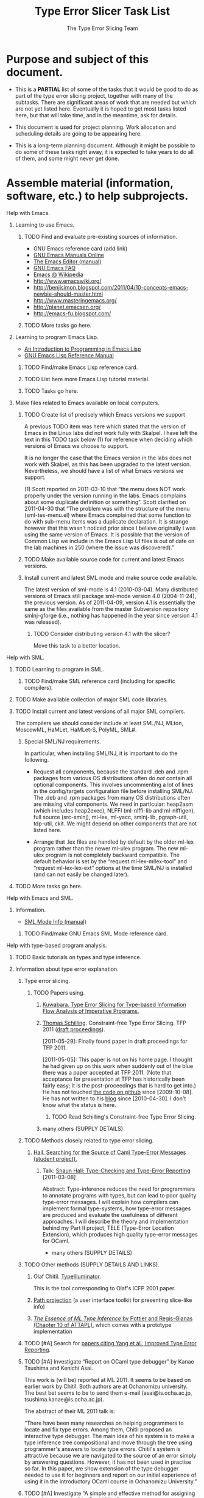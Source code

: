 * COMMENT File metadata and Org configuration.

*** Org configuration settings.

#+STARTUP: odd hidestars
#-STARTUP defaults: overview noalign nologging

    The option toc:N causes N to be the highest level of outline
    heading to appear in the Table of Contents.  The option H:N sets N
    to be the highest level that gets an HTML h* element (h1, h2, h3,
    etc.).  The levels above N get turned into ul/li elements

    There is a bug in org-version "4.67c" where having options toc:N
    and H:M where N ≠ M causes all the links in the Table of Contents
    to be utterly broken, because no attempt is made in the code to
    keep the link anchors in sync (despite the fact that the code
    carefully computes matching section numbers which it could easily
    use).  I presume this has long since been fixed.  Nonetheless, I
    am avoiding triggering it because many people will still have
    org-version "4.67c" which is what comes with emacs-version 22.1.

#+OPTIONS: toc:2 H:2
#-OPTIONS defaults: H:3 num:t toc:t \n:nil @:t ::t |:t ^:t *:t TeX:t LaTeX:nil

*** Org file metadata for exporting.

#+TITLE:  Type Error Slicer Task List
#+AUTHOR: The Type Error Slicing Team

    The EMAIL setting affects how the author is displayed.  The
    default is from user-mail-address.  There is no way to turn it off
    completely with EMAIL, so instead I set user-mail-address to nil
    in the Emacs file local variables section.

#-EMAIL

    The TEXT setting allows putting some brief text before the table
    of contents.

#+TEXT: This document lists some (but not all) of the tasks, subtasks,
#+TEXT: plans, and work allocations for the type error slicing
#+TEXT: project.
#
# To get a paragraph break in the introductory text, do this:
#
###+TEXT: @</p> @<p>

    The LANGUAGE setting affects the choice of boilerplate text like
    “Table of Contents”, “Author”, and “Date”.

#-LANGUAGE: en

*** Org hyperlink abbreviations.

#+LINK: emacswiki http://www.emacswiki.org/emacs/

    WARNING: It is crucial that abbreviation names do not have “info”
    or “elisp” as a suffix in either uppercase, lowercase, or any
    mixture.  If they do, a bug in org-cleaned-string-for-export will
    mess things up.  The same problem happens if you use a link of the
    form info:elisp:Xyzzy.

    The following link abbreviation works around this problem (and is
    otherwise currently unneeded).

#+LINK: infoEmacsLisp info:elisp:

    WARNING: If an abbreviation has a function, this function must be
    prepared to take the link either before or after processing by
    org-link-unescape (due to a buggy inconsistency between
    org-open-at-point and org-cleaned-string-for-export).  Currently
    this does not cause trouble for us (I think).

*** Comments about other possible Org configuration settings.

# default?:  #+CATEGORY:  tasks.org
# defaults?: #+SEQ_TODO:  TODO DONE
# template?: #+TYP_TODO:  Xyzzy Plugh DONE
# defaults?: #+TAGS:

    Places to look for ideas:

    + [[http://orgmode.org/worg/worg-editing.html]]
    + [[http://orgmode.org/worg/sources/worg-header.org]]
    + [[http://article.gmane.org/gmane.emacs.orgmode/6701][Manuel Hermenegildo's collaborative Org editing and task
      assigning setup]] and [[http://article.gmane.org/gmane.emacs.orgmode/6732][more details on Manuel Hermenegildo's setup]]

*** Details on how to edit this file.

    + [[info:org:Link%20abbreviations][(org)Link abbreviations]]
    + [[info:org:Export%20options][(org)Export options]]

    Links to files in the project Git repository should be written in
    this document in this form:

    :  file:$TES_GIT/path/within/repository

    Each user is responsible for setting TES_GIT to a path that works
    for them.

*** Notes for an idea on improving “elisp:” Org links.

    I have in mind doing something better for “elisp:” links
    that use describe-function.  The Emacs Lisp source files might be
    found via these variables:

    + data-directory
    + doc-directory
    + installation-directory
    + source-directory

*** Testing junk.

* Purpose and subject of this document.

  + This is a *PARTIAL* list of some of the tasks that it would be good
    to do as part of the type error slicing project, together with many
    of the subtasks.  There are significant areas of work that are
    needed but which are not yet listed here.  Eventually it is hoped to
    get most tasks listed here, but that will take time, and in the
    meantime, ask for details.

  + This document is used for project planning.  Work allocation and
    scheduling details are going to be appearing here.

  + This is a long-term planning document.  Although it might be
    possible to do some of these tasks right away, it is expected to
    take years to do all of them, and some might never get done.

* Assemble material (information, software, etc.) to help subprojects.
*** Help with Emacs.

***** Learning to use Emacs.

******* TODO Find and evaluate pre-existing sources of information.

        + GNU Emacs reference card (add link)
        + [[http://www.gnu.org/software/emacs/manual/][GNU Emacs Manuals Online]]
        + [[info:emacs:Top][The Emacs Editor (manual)]]
        + [[info:efaq:Top][GNU Emacs FAQ]]
        + [[http://en.wikipedia.org/wiki/Emacs][Emacs @ Wikipedia]]
        + [[http://www.emacswiki.org/]]
        + [[http://benjisimon.blogspot.com/2011/04/10-concepts-emacs-newbie-should-master.html]]
        + [[http://www.masteringemacs.org/]]
        + [[http://planet.emacsen.org/]]
        + [[http://emacs-fu.blogspot.com/]]

******* TODO More tasks go here.

***** Learning to program Emacs Lisp.

      + [[info:eintr:Top][An Introduction to Programming in Emacs Lisp]]
      + [[infoEmacsLisp:Top][GNU Emacs Lisp Reference Manual]]

******* TODO Find/make Emacs Lisp reference card.

******* TODO List here more Emacs Lisp tutorial material.

******* TODO Tasks go here.

***** Make files related to Emacs available on local computers.

******* TODO Create list of precisely which Emacs versions we support

	A previous TODO item was here which stated that the version of
	Emacs in the Linux labs did not work fully with Skalpel. I
	have left the text in this TODO task below (1) for reference when
	deciding which versions of Emacs we choose to support.

	It is no longer the case that the Emacs version in the labs
	does not work with Skalpel, as this has been upgraded to the
	latest version. Nevertheless, we should have a list of what
	Emacs versions we support.

        (1)  Scott reported on 2011-03-10 that “the menu does NOT work
        properly under the version running in the labs. Emacs
        complains about some duplicate definition or something”.
        Scott clarified on 2011-04-30 that “The problem was with the
        structure of the menu (sml-tes-menu.el) where Emacs
        complained that some function to do with sub-menu items was
        a duplicate declaration. It is strange however that this
        wasn't noticed prior since I believe originally I was using
        the same version of Emacs. It is possible that the version
        of Common Lisp we include in the Emacs Lisp UI files is out
        of date on the lab machines in 250 (where the issue was
        discovered).”

******* TODO Make available source code for current and latest Emacs versions.

******* Install current and latest SML mode and make source code available.

        The latest version of sml-mode is 4.1 (2010-03-04).  Many
        distributed versions of Emacs still package sml-mode version
        4.0 (2004-11-24), the previous version.  As of 2011-04-09,
        version 4.1 is essentially the same as the files available
        from the master Subversion repository smlnj-gforge (i.e.,
        nothing has happened in the year since version 4.1 was
        released).

********* TODO Consider distributing version 4.1 with the slicer?

          Move this task to a better location.

*** Help with SML.

***** TODO Learning to program in SML.

******* TODO Find/make SML reference card (including for specific compilers).

***** TODO Make available collection of major SML code libraries.
***** TODO Install current and latest versions of all major SML compilers.

      The compilers we should consider include at least SML/NJ, MLton,
      MoscowML, HaMLet, HaMLet-S, PolyML, SML#.

******* Special SML/NJ requirements.

        In particular, when installing SML/NJ, it is important to do
        the following.

        + Request all components, because the standard .deb and .rpm
          packages from various OS distributions often do /not/
          contain all optional components.  This involves uncommenting
          a lot of lines in the config/targets configuration file
          before installing SML/NJ.  The .deb and .rpm packages from
          many OS distributions often are missing vital components.
          We need in particular: heap2asm (which includes heap2exec),
          NLFFI (ml-nlffi-lib and ml-nlffigen), full source
          (src-smlnj), ml-lex, ml-yacc, smlnj-lib, pgraph-util,
          tdp-util, ckit.  We might depend on other components that
          are not listed here.

        + Arrange that .lex files are handled by default by the older
          ml-lex program rather than the newer ml-ulex program.  The
          new ml-ulex program is not completely backward compatible.
          The default behavior is set by the “request
          ml-lex-mllex-tool” and “request ml-lex-lex-ext” options at
          the time SML/NJ is installed (and can not easily be changed
          later).

***** TODO More tasks go here.
*** Help with Emacs and SML.
***** Information.

      + [[info:sml-mode:Top][SML Mode Info (manual)]]

******* TODO Find/make GNU Emacs SML Mode reference card.

*** Help with type-based program analysis.

***** TODO Basic tutorials on types and type inference.
***** Information about type error explanation.

******* Type error slicing.

********* TODO Papers using.

*********** [[http://www.jstage.jst.go.jp/article/jssst/27/4/27_4_221/_article][Kuwabara. Type Error Slicing for Type-based Information Flow Analysis of Imperative Programs.]]

*********** [[http://www.cs.kent.ac.uk/people/rpg/ts319/][Thomas Schilling]].  Constraint-free Type Error Slicing.  TFP 2011 ([[http://federwin.sip.ucm.es/sic/investigacion/publicaciones/pdfs/SIC-7-11.pdf][draft proceedings]]).

            [2011-05-29]: Finally found paper in draft proceedings for
            TFP 2011.

            [2011-05-05]: This paper is not on his home
            page.  I thought he had given up on this work when
            suddenly out of the blue there was a paper accepted at
            TFP 2011.  (Note that acceptance for presentation at TFP
            has historically been fairly easy; it is the
            post-proceedings that is hard to get into.)  He has not
            touched [[https://github.com/nominolo/rpl][the code on github]] since [2009-10-08].  He has
            not written to his [[http://nominolo.blogspot.com/][blog]] since [2010-04-30].  I don't
            know what the status is here.

************* TODO Read Schilling's Constraint-free Type Error Slicing.

*********** many others (SUPPLY DETAILS)

******* TODO Methods closely related to type error slicing.

********* [[http://shaunhall.co.uk/project/][Hall.  Searching for the Source of Caml Type-Error Messages (student project).]]

*********** Talk: [[http://talks.cam.ac.uk/talk/index/27188][Shaun Hall: Type-Checking and Type-Error Reporting]] [2011-03-08]

            Abstract: Type-inference reduces the need for programmers
            to annotate programs with types, but can lead to poor
            quality type-error messages. I will explain how compilers
            can implement formal type-systems, how type-error messages
            are produced and evaluate the usefulness of different
            approaches. I will describe the theory and implementation
            behind my Part II project, TELE (Type-Error Location
            Extension), which produces high quality type-error
            messages for OCaml.

        + many others (SUPPLY DETAILS)

******* TODO Other methods (SUPPLY DETAILS AND LINKS).

********* Olaf Chitil.  [[http://www.cs.kent.ac.uk/people/staff/oc/typeerrors.html][TypeIlluminator]].

          This is the tool corresponding to Olaf's ICFP 2001 paper.


********* [[http://www.cs.umd.edu/projects/PL/PP/][Path projection]] (a user interface toolkit for presenting slice-like info)

********* [[http://cristal.inria.fr/attapl/][/The Essence of ML Type Inference/ by Pottier and Regis-Gianas (Chapter 10 of ATTAPL)]], which comes with a prototype implementation

******* TODO [#A] Search for [[http://scholar.google.co.uk/scholar?cites=13289484381172515375][papers citing Yang et al., Improved Type Error Reporting]].
******* TODO [#A] Investigate “Report on OCaml type debugger” by Kanae Tsushima and Kenichi Asai.

        This work is (will be) reported at ML 2011.  It seems to be
        based on earlier work by Chitil.  Both authors are at
        Ochanomizu university.  The best bet seems to be to send them
        e-mail (asai@is.ocha.ac.jp, tsushima.kanae@is.ocha.ac.jp).

        The abstract of their ML 2011 talk is:

        “There have been many researches on helping programmers to
        locate and fix type errors. Among them, Chitil proposed an
        interactive type debugger.  The main idea of his system is to
        make a type inference tree compositional and move through the
        tree using programmer's answers to locate type errors.
        Chitil's system is attractive because we are navigated to the
        source of an error simply by answering questions.  However, it
        has not been used in practise so far.  In this paper, we show
        extension of the type debugger needed to use it for beginners
        and report on our initial experience of using it in the
        introductory OCaml course in Ochanomizu University.”

******* TODO [#A] Investigate “A simple and effective method for assigning blame for type errors” by David MacQueen.

        This was a talk at ML 2010.  The abstract was:

        “The Hindley-Milner type system used in ML sometimes produces
        type errors whose causes are not obvious.  Here we present a
        simple, pragmatic approach to augmenting type error messages
        with additional information about the textual origins of
        conflicting types.  This additional information is, in
        practice, usually enough to quickly identify the root cause of
        type errors.”

***** TODO More tasks?
*** Help with Git

***** Sources of information.

      + [[http://www.kernel.org/pub/software/scm/git/docs/gittutorial.html][the git tutorial]]
      + Make available and/or improve John's tutorial
      + [[http://alexott.net/en/writings/emacs-vcs/EmacsGit.html][an evaluation of various packages for using Git from within
        Emacs]]
      + [[http://parijatmishra.wordpress.com/2008/09/06/up-and-running-with-emacs-and-git/][a nice blog entry describing the basics of Emacs and Git]]
      + other stuff

******* TODO Find/make Git reference card.

***** Specific issues to worry about.

      + Learn to use =git pull --rebase=?

      + [[http://help.github.com/dealing-with-lineendings][Deal with line ending problems]]?:

        :  git config --global core.autocrlf input

      + Make sure people know first line of commit message should be
        summary.

      + Ensure commit messages explain all the changes that have
        occurred.

        A recommended way to do this is to start by putting the output
        of “git diff” into a file (e.g., run “git diff >
        commit-message”), edit the file, and then use that file with
        “git commit” (i.e., “git commit -F commit-message”).

        This method has many advantages.  Mistakes are often obvious
        when viewed in this way.  Accidentally deleted files are
        impossible to miss because they show up in “git diff” output
        as all their lines prefixed by “-”.  Etc.

      + Anything else?

*** How the information and software should be made available.

***** Pages with brief descriptions and links on project web site.

***** Printed/bound copies of all documentation for ULTRA lab.

***** Make software available on all HWU computers used by CS students.

      Whenever we get software installed on these computers, we should
      aim for these goals:

      + The software is installed on all computers identically.  Our
        local computer officers have a tendency to reply to requests
        by just doing a quick /ad hoc/ one-off installation on the
        requester's workstation.  So it is important to specify in the
        e-mail requesting installation that this should not be done
        but that instead the installation should become part of the
        standard supported set of software on all computers.

      + The software is installed fully, with all optional components.

        + The full documentation is installed.  For stuff that comes
          from OS distributions, this is often in extra optional
          packages.  These extra packages must be installed.

      + The versions installed include the standard version available
        as part of the OS distribution (if there is one).

        + We will sometimes also request a later version, possibly
          built from the upstream source distribution, but normally
          this should be /in addition/ to the standard version that is
          part of the OS distribution.  In some cases we might not
          want the standard OS distribution version.

      + The installed software actually works properly.

        + The installed software works with our software.  We should
          run all our usual tests.

      We should aim to have the software installed on these computers
      (in priority order):

      + HWU MACS CS Linux computers.

      + HWU MACS CS Macintosh computers.

      + HWU MACS CS Windows computers.

      + HWU PC Caledonia computers.

      + Investigate whether any other computers should be covered.

* Improve management of project and community.

*** Set up a system for managing notes and plans.

***** Set up a [[http://orgmode.org/worg][Worg]]?

      This is a system for managing tasks and notes with web
      publishing based on [[http://orgmode.org/][Emacs Org Mode]] and some DVCS (e.g., Git).
      More details:

      + [[http://orgmode.org/worg/worg-about.html]]
      + [[http://orgmode.org/worg/worg-setup.html]]
      + [[http://orgmode.org/worg/worg-git.html]]

      This could fill the role of a project Wiki, and also a task
      management and project planning system.  People could integrate into
      the task system with Emacs Lisp like this:

      :  (add-to-list 'org-agenda-files "~/tes/documentation/project-plan/tasks.org")
      :  (org-add-agenda-custom-command '("M" tags "Owner=\"MyName\""))

      People would need to use Emacs, but given that the only good front
      end we have for our type error slicer is in Emacs, a commitment to
      Emacs seems like it is probably reasonable to expect.

***** Set up a Wiki instead?

      The main advantage would be ease of opening access to outsiders
      to edit and a lack of requirement of Emacs skills.  For anyone
      who has push git access, this is not a big issue.

***** Use project planning software (maybe web app)?

      There is an [[http://www.mediawiki.org/wiki/Tracker/PM_tool][possibly relevant discussion]] at the MediaWiki web
      site.

*** Maintain an overall project plan.

    You are looking at something along those lines.

*** Maintain web page of project members (currently at [[file:$TES_GIT/webdemo/smltes-in/init/authors.html::0][authors.html]]).
*** Set up communication channels.

    + a Blog?

      Maybe just an RSS feed pointing into our web pages would be
      enough?

    + RSS feed?

    + an IRC channel?


    + a forum web application?

      Maybe gatewayed with mailing list(s)?

    + Twitter account?

    + etc.?

***** Make a mailing list (or lists) [[https://list-serve.hw.ac.uk/mailman/create][using the HWU list server]]

      Fill in form at: [[https://list-serve.hw.ac.uk/list-request/]]

      The following information and settings were used:

******* Name of list: Skalpel

******* Addresses of list administrators:

        jbw@macs.hw.ac.uk
        jp95@hw.ac.uk

        not used:

        jpirie23@gmail.com
        rahli@macs.hw.ac.uk

******* List description:

        Skalpel is software for helping programmers understand errors in their computer programs which currently does this for type errors in Standard ML (SML).  This mailing list is for all Skalpel discussion.

********* Unused text

          As of 2011-10, Skalpel will diagnose type errors in programs
          written in present the diagnosis in the form of a “type error
          slice”.  Future plans call for expansion to handle more
          programming languages and more kinds of errors, and to
          diagnose errors in more ways.  This mailing list is for
          discussion of all issues related to Skalpel.

******* Advertise List?: yes

******* Purpose of the list:

        I am confused as to how the text in this form field is supposed to differ from the “list description”?  So I am just putting the same text here:

******* Subscription policy: Confirm

******* Unsubscription policy: Allow

******* Visibility of subscriber list: Administrator only

******* Default moderation: No member moderation

******* Member moderation action: Hold (this does not matter due to above setting?)

******* Non-member action: Hold

******* Reminders: No (default)

******* Archival of messages: Yes

******* Privacy of archives: Public

*** Contact SML developers
*** Contact SML users (not developers of SML implementations)

***** Places that teach using SML

******* Cornell

******* Carnegie Mellon

******* Edinburgh University

******* [[http://kwarc.info/kohlhase][Michael Kohlhase]] at Jacobs University

        Michael has informally agreed to at least get his teaching
        assistants (all students) to try out the type error slicer for
        use with students in teaching in the 2011/-12 academic year.

*** Improve sharing and management of files.

***** Manage file licensing better.

      Under law, everything that is written has a copyright, and
      someone holds that copyright.  Copying things without the
      permission of the copyright holder is subject to civil and
      criminal penalties.  This raises several issues for the project.

******* Need to keep records.

        We need to ensure for every single file we share that:

        + We have a record of which legal entities (whether people or
          organizations) hold the copyright.

        + We have a record and evidence of what license (if any) the
          copyright holder has granted to us and/or the general public
          regarding what kind of copying we can do.

        + The files clearly indicate these things, without these
          indications being obtrusive or interfering with the usefulness
          of the files.

        The challenge here is to ensure that these things happen.

******* Need to obtain suitable licenses.

********* For material copyright HWU.

*********** Existing permission to use GPL.

            Derek Brown, the main HWU person authorized to license
            intellectual property on behalf of HWU, granted on
            2010-05-12 permission to distribute the type error slicing
            project stuff under the GNU GPL.

            The permission grant states that “… the university
            consents to the distribution of the ULTRA SML Type Error
            Slicer software and any improvements, updates and
            amendments relating to that software, free of charge,
            under the GNU General Public License.”

            We have a scanned copy of his letter in the git repository:

            : tes/documentation/license-statements/HW-consent-release-SMLTES.pdf.gz

************* Need to update permission?

              I am assuming the permission to use GPL still applies.  We
              should check.

*********** Need to use additional licenses.

            The GNU GPL is not necessarily the most suitable license
            for documentation.

************* Investigate which documentation license(s) we need.

************* Get permission to use those licenses.

********* For material copyright other project members.

*********** Joe Wells.

            Steven checked the law on this issue and came to the
            conclusion that all of Joe's work was copyright HWU and
            hence was covered by the permission from HWU.

************* Record details backing this up in a file in =tes/documentation/license-statements=.

*********** Vincent Rahli.

            Vincent apparently signed an agreement with HWU
            transferring the copyright in all of his work while a PhD
            student to them.  I think Steven tracked this down, and I
            think it is documented in Steven's thesis.

************* Track down details and record in a file in =tes/documentation/license-statements=.

*********** Steven Shiells.

            Steven very kindly wrote an e-mail on 2010-06-03 which
            stated: “I hereby permit redistribution and/or
            modification of all files I wrote in 2009 and 2010 as part
            of my work on type error slicing under the terms of the
            GNU General Public License as published by the Free
            Software Foundation, either version 3 of the License, or
            (at your option) any later version.”

            This statement is in this file in the git repository:

            : tes/documentation/license-statements/steven-shiells:GPL-license-for-all-work:2010-06-03.mbox

************* Verify which files are covered by this.

************* See if it is possible to get Steven to allow a license more suitable for documentation.

              We can live with GNU GPL for the documentation Steven
              wrote, but a different license might be better.  First
              we should figure out which license we want instead.

*********** Dave Dunsmore, John Pirie, Mark Wyper, Scott Fotheringham.

            For each of these people, we need to do one of these
            things:

            + verify all files contributed by them contain a statement
              by them about copyright and licensing and verify the
              license granted is /libre/, or
            + get a blanket statement from them on licensing like the
              one Steven gave, or
            + delete all their files and redo their work from scratch.

***** Set up a master (Git) repository?

      Currently we just all pull from each other's repositories.
      Should we have a master repository that we push to and all pull
      from?

      Where do we host it?:

      + locally?
      + github.com?
      + repo.or.cz?
      + gitorious?
      + etc.?

***** Set up a public (Git) repository?

      Should this contain everything in our current git repository?  Do
      we have copying rights for everything in the history, or do we
      need to filter out some things from the history?  Do we need to
      filter out big generated files from the history (e.g., on occasion
      the back end binary got committed, have all such happenings
      already been removed)?

      What kind of arrangements should we make for push access?  Maybe
      allow random external contributors to push to private branches
      and then notify us?

*** Fix CSS and Evaluate Bugzilla.

    The CSS style sheets are currently messed up with bugzilla. An
    attempt was made to fix this but the web server has changed
    sufficiently that another attempt should be made in the near
    future. The functionality works fine, but we should really update
    these style sheets.

    Is it the right solution?  Do we need another tool to supplement
    it?  Or should we replace it with a tool that has bug tracking
    integrated into project management?  See other items as well.

* Find and/or assemble and/or develop autodoc tools for SML.

# This is a meta-bug.  If someone takes any of this on, the
# individual bits of work should be copied into their own bugs and a
# dependency on the new bug should be added here.

  Some of the work item listed here are not necessarily directly connected to our type error
  slicer, but are instead merely about improving SML programming in
  general.  They are nonetheless relevant to the type error slicer
  project because they could be joined with it to make an overall
  package that is more compelling for people to download and start
  using.

*** Investigate SMLDoc.

    Investigate whether it is a good idea to use SMLDoc, a JavaDoc
    clone for SML that comes with SML#.  It would need to packaged and
    delivered independently of SML#.  It might be a good idea to see
    if it could somehow be integrated with a more powerful autodoc
    tool like Doxygen, to help in generating more forms of output.

*** Investigate making slicer's back end an autodoc extractor.

    Investigate adapting our type error slicer's back end to generate
    additional output in a format that can be used by an existing
    autodoc tool like Doxygen to generate documentation in various
    formats.  To do this, the back end's SML parser might need changes
    that might mean taking source comments more seriously.

*** Investigate Reppy's ML-Doc.

    See if ideas and/or code can be usefully gotten from Reppy's
    ML-Doc tool (which sadly is SGML based).

*** Use SML autodoc tools to document stuff.

    After doing one of the above tasks to obtain a format for SML that
    works with at least one autodoc tool, this format should be used to
    document a number of things.

***** Document the slicer's SML basis definition.

      The slicer has an SML basis definition that it uses as a record
      of the names and types of everything that is in the available
      SML libraries.  Documenting it would be good.  Open source
      licenses should be sought for the existing text from various
      places describing the various library routines, or new text
      should be written from scratch using techniques that are legally
      defensible.

***** Document the SML code of the back end of our type error slicer.

      This can be adapted from the documentation and comments written
      by John as well as the earlier documentation and comments by
      Vincent.

***** Document smlnj-script's library.

      The smlnj-script intepreter comes with a library of SML
      functions to make it easier to writing SML/NJ scripts.  It needs
      documentation.

* Arrange better integration of SML program information into Emacs (or other IDEs).

# This is a meta-bug.  If someone takes any of this on, the
# individual bits of work should be copied into their own bugs and a
# dependency on the new bug(s) should be added here.

  Some of these work items are not necessarily connected to our type error
  slicer, but are instead merely about improving SML programming in
  Emacs in general.  They are nonetheless relevant to the type error
  slicer project because they could be joined with it to make an
  overall package that is more compelling for people to download and
  start using.

*** Investigate connecting SML information with Emacs IDE tools.

    We should investigate connecting SML information with some
    Emacs-based IDEs (Integrated Development Environments) and/or code
    browsers and/or refactoring tools.

    A good starting point is to investigate all parts of [[http://cedet.sourceforge.net/][CEDET
    (Collection of Emacs Development Environment Tools)]] for
    integration opportunities.  There are instructions for [[http://cedet.sourceforge.net/addlang.shtml][adding
    support for a new language to CEDET]] that should be followed for
    SML.

***** Investigate connecting with sources of syntax information.

      There are various Emacs Lisp packages which handle gathering and
      making available information about the syntax and structure of
      program text.  One is CEDET's Semantic Bovinator (yes, the name
      is bizarre).  We should follow the [[emacswiki:HowToSetUpSemanticBovinatorForANewLanguage][guidelines for adding another
      language]] to make it work for SML.

      One interesting tool is [[http://code.google.com/p/flyparse-mode/][flyparse-mode]], which can run a
      parser (which must speak its protocol) and take the resulting syntax
      tree information and use it to do interesting things with the source
      code being edited, including various code transformations and
      information displays about the code.  It supports a simple query
      language to make it easy to calculate certain kinds of code
      transformations.  Of particular interest is [[http://code.google.com/p/flyparse-mode/wiki/FlyparseParserProtocol][flyparse-mode's (simple)
      protocol]] for communicating syntax information from the separate
      parser to Emacs.

      We can also investigate somehow connecting our type error
      slicer's back end with Semantic and/or flyparse-mode.

******* Arrange for warnings of syntax style violations

        This might conceivably be a job for SML mode, but it crucially
        depends on syntax information.

        + This includes identifier capitalization and word-separation
          conventions (see bug 73).

        + Warning about unneeded parentheses.

        + Warn about misleading indentation.

        + Etc.

***** Investigate code browsers and explorers.

      There are various Emacs Lisp packages which handle following
      references within code and getting outline-like overviews of
      code for exploring it.

      A fairly basic explorer is CEDET's [[info:speedbar:Top][speedbar]], which provides tree
      views of various things.  In its file view, it shows the tree
      structure of directories of files, and various bits of status
      information about the files.  It can also show a hierarchical
      list of Emacs buffers.  In both cases, one can go into a
      file/buffer and view also the tree structure of contents of
      files (obtained via Imenu or etags).

      [[emacswiki:EmacsCodeBrowser][ECB (Emacs Code Browser)]] seems to be the most developed and
      language-independent of the various Emacs-based code browsers.  ECB
      can use tags, Imenu, the Semantic Bovinator, etc., as its
      information sources.  It can work with CEDET's speedbar, although it
      has its own independent (and apparently superior) implementation of
      most of the same functionality.  ECB is /not/ part of CEDET.  ECB somehow
      connects with hideshow.el (for code folding?).

      IDE-Skel also supposedly has a good tree explorer.

      (Related to the above, [[http://www.emacswiki.org/emacs/TreeMode][Tree Mode]] provides a nice looking tree
      widget which might be useful as an alternative basis for an
      explorer window implementation.)

******* Make speedbar work reasonably well for SML.

********* Configure speedbar so SML files show up in the explorer.

          Speedbar is currently not configured to work with SML
          program files.  It needs something like one of these to even
          see SML files in the file explorer:

          + =(speedbar-add-supported-extension ".sml")=
          + =(setq speedbar-show-unknown-files t)=

********* Make speedbar's tags hierarchy look non-wacky for SML files.

          When opening the tags hierarchy for an SML file, the
          internal nodes of the hierarchy look completely bizarre,
          which probably means that Imenu is screwed up for SML files,
          which needs to be fixed.

********* Make speedbar show internal tags for files without known extensions.

          speedbar refuses to extract tags for a file whose extension
          it does not know, even when Imenu or etags would work for
          the file.  (These files show up in the file explorer with a
          [?] tag, or do not show up at all if
          speedbar-show-unknown-files is nil.)  This currently
          prevents speedbar from being used for scripts (like SML/NJ
          scripts) because their file names normally have no extension
          at all.  Speedbar needs to be fixed so that it can decide
          whether to extract tags using other tests than just the file
          extension.  Like maybe speedbar could just try the file and
          see if Imenu or etags works.

***** Investigate auto-updating information displays.

      There are other Emacs packages which can continuously update a
      display of information about the code the cursor is currently in.
      These include ELDoc mode (originally designed for use with Emacs
      Lisp code (hence the name ELDoc) but extended by various people to
      handle also other languages), [[emacswiki:SemanticIdleBreadcrumbsMode][Semantic Idle Breadcrumbs Mode]], and
      [[emacswiki:WhichFuncMode][Which Function Mode]].

***** Investigate other related IDE-like tools.

      Possibly also of interest for ideas, features, and/or code are
      these other Emacs packages: JDEE, ebrowse.el, OO-Browser,
      Emacs-IDE, IDE-Skel.

      Also of interest is [[http://code.google.com/p/scion-lib/][scion-lib]], an IDE for GHC (Haskell) which
      has an Emacs side that handles highlighting of error messages in
      source, displaying expression types, automatic background
      running of type checker, etc.

      Also possibly of interest is cameleon, an Ocaml IDE that is not
      Emacs based, available as a Debian/Ubuntu package by the name
      “cameleon”.

*** Investigate integrating SML autodoc information with Emacs IDE tools.

    Somehow, either ECB, some portion of CEDET, and/or sml-mode should
    be adapted to allow displaying the documentation extracted by
    autodoc tools from SML libraries.  This should be doable at the
    point of use, e.g., if you are using the function List.exists in
    your SML code, then perhaps hovering the mouse over it should
    bring up a tooltip with its documentation.  This task might (or
    might not) be independent of the type error slicer.

*** Arrange for SML “tags” files in Emacs format.

    It would be good to make “tags” files for SML code.  Emacs has
    commands that make use of tags files, e.g., the find-tag and
    complete-symbol commands.  One way would be for our type error
    slicer's back end to automatically generate “tags” files at the same
    time as a side effect of its main work.  Another way would be to
    somehow adapt [[http://mlton.org/EmacsDefUseMode][MLton's output with the -show-def-use option]],
    which has similar capabilities to tags (but
    does not work with Emacs's standard tags commands?) and can also show
    types.  Another way would be to extend an existing tags
    generator/source (like Exuberant Ctags or etags or GNU GLOBAL or
    [[http://code.google.com/p/google-gtags/wiki/GTags][GTags]] (Google Tags) to support SML.
    (Exuberant Ctags supposedly already supports SML, although no doubt
    it has restrictions.)  Another way would be to extend an autodoc
    tool to emit tags files as a side effect.  Another way would be to
    adapt otags (an Ocaml tags generator) or [[http://jun.furuse.info/hacks/ocamlspotter][OCamlSpotter]].

***** Generate tags files for SML library implementations.

      For all of the SML libraries we use, we have the source code.
      We might as well generate tags files for these implementations,
      so that programmers can easily look up the implementations to
      see what they really do.

*** Link into the new complete-at-point facility.

    Emacs 23.2 and later will have a facility for integrating many
    possible sources of completion information into a single interface
    which will be invoked by the command complete-at-point.  We should
    ensure that information for SML programs is properly available and
    used by this.

*** Investigate making SML call graphs and showing them in Emacs.

    We should investigate whether it is useful and/or feasible to do
    something for generating call graphs and similar information.
    Presumably this would be based on our type error slicer's back end
    being enhanced to emit the needed information.  CEDET has a
    component named COGRE which is supposedly for this but seems not
    well developed.  This task might (or might not) be independent of
    our slicer's Emacs front end.

    Possibly relevant are: GNU GLOBAL, GNU idutils, Cscope, Cbrowser,
    Kscope, cflow, Cxref, GTags.

*** Investigate making SML profiling and coverage information available in Emacs.

    The various SML compilers have varying degrees of support for
    obtaining profiling and coverage information from running
    instances of compiled programs.  It would be good to provide some
    way to get this information into Emacs and display it nicely.

*** Make an Org-Babel SML connector.

    You can see that SML is not one of [[http://orgmode.org/worg/org-contrib/babel/languages.html][the languages currently
    supported]] by [[http://orgmode.org/worg/org-contrib/babel/][Org-Babel]].

***** TODO Write details here.

*** Make same improvements to other IDEs.

    There are many suggestions here for improving Emacs as an SML IDE.
    Many of the same suggestions apply equally well to any other IDE
    used for SML.  Our main focus is on Emacs merely because (1) Emacs
    happens also to be the best IDE that we are aware of for SML and
    (2) Emacs happens also to be our best developed front end for
    displaying type error slicing information.

* Improve the back-end/front-end communication protocol.

  Various things need to be cleaned up here.  Ask for details.

*** Document the current protocol and any new improved protocol.

    This is crucial to allow people to work on the back end alone, or
    on a front end alone, without needing to understand all details of
    the other side.

    The specification should be precise enough to allow a correct
    implementation just working from the specification.

    This needs to be an independent document.

*** Use something other than Emacs Lisp syntax for data interchange.

    We probably want to consider switching from Emacs Lisp to some
    other representation for sending serialized structured data, to
    make it easier to get new front ends.

    There are a number of candidate [[http://en.wikipedia.org/wiki/Comparison_of_data_serialization_formats][data interchange representations]].

***** S-expressions

      We are already using S-expressions, but what I mean here is
      merely encoding the data as S-expressions.  Currently, we are
      sending Emacs Lisp *code*, which the front end *executes* to
      obtain the data.  We should really be sending data that merely
      gets parsed and not executed.

      S-expressions are trivially simple to print and parse, but tend
      to cause a certain percentage of software developers to flee in
      terror for no good reason.

***** JSON

      In Emacs 23.1, there is a library (json.el) for parsing and
      generatinge JSON (JavaScript Object Notation).  There is also a
      module for the same purpose in the SML/NJ library.

      The Skalpel analysis engine is already capable of exporting
      slice information in JSON format, so that should also be
      considered.

***** XML

      The XML support situation in SML is a bit more complicated than
      JSON, merely because you have to use the big and complicated fxp
      library for parsing, which is much more complicated than the
      simple JSON support in the SML/NJ library.  This is because XML
      itself is a much more complicated format.  Printing is however
      easy.

***** [[http://code.google.com/p/protobuf/][Google's protocol buffers]]

      No known Emacs Lisp or SML implementations.  I think there is an
      OCaml implementation inside [[http://piqi.org/][Piqi]].

***** [[http://piqi.org/][Piq/Piqi]]

      If I understand correctly, you are actually supposed to convert
      the Piq format into something else like JSON, Google's protocol
      buffers, or XML before sending it.  The Piqi implemention comes
      with code to do this, but only in OCaml or Erlang (I think).

      You could conceivably use the nice human-readable Piq format
      itself, without converting to another format.

***** [[http://martin.jambon.free.fr/atd-biniou-intro.html][ATD (“adjustable type definitions” for data exchange), including Biniou]]

      ATD is another general solution to the data interchange problem.
      The only current implementation is in OCaml.  This
      implementation can convert into XML, JSON, or Biniou for data
      interchange.  [[http://martin.jambon.free.fr/biniou.html][Biniou]] is a binary format roughly equivalent in
      expressive power to JSON.  As far as I know, the ATD software is
      the only implementation of Biniou.

***** [[http://thrift.apache.org/][Facebook's Thrift]]

      No known Emacs Lisp or SML implementations.  There are both
      Haskell and OCaml implementations.  The standard is
      underspecified, so different language implementations are not
      always actually compatible.  ☹

***** [[http://www.itu.int/ITU-T/asn1/][ASN.1]]

      Heavily used in the telecommunication industry.  ASN.1 is very
      sophisticated and capable, but probably not our best choice.
      Not very open source friendly due to the extremely complicated
      (and formerly expensive to purchase) standards documents.  There
      are open source ASN.1 compilers (i.e., parser generators) that
      do things like generating [[http://lionet.info/asn1c/compiler.html][C code]], [[http://iiiasn1.sourceforge.net/][C++ code]], [[http://www.semantix.gr/asn1scc/][Ada code]], [[http://sourceforge.net/projects/jac-asn1/][Java code]],
      or [[http://bnotes.sourceforge.net/][C# code]].  There seem to also be ASN.1 parser libraries (not
      parser generators) for Java, Erlang (comes with the Erlang
      implementation), and Python.

*** Investigate similar protocols.

***** Investigate flyparse-mode's protocol.

******* TODO Copy details from above or rearrange to centralize discussion of flyparse-mode.

***** Investigate the protocol of the PolyML IDE via a jEdit plugin.

      [[http://dream.inf.ed.ac.uk/projects/polyml/jedit-plugin]]

******* TODO Add PolyML IDE stuff at other places in task list?

*** TODO Finish writing task details here.

* Improve the Emacs front end of the slicer.

# This is a meta-bug.  If someone takes any of this on, the
# individual bits of work should be copied into their own bugs and a
# dependency on the new bug(s) should be added here.

  The following items of work on our type error slicer's Emacs front
  end need to be done.

*** Document code and design.

    Scott has started on this.

    Due to the need to quickly get new project participants up to
    speed, it is crucial that the code is well commented and
    documented.

*** Develop testing procedures and support tools for front end.

    Currently we have basically no automated tests for any of our
    front ends, and we do not even
    have testing procedures carried out by a human.

    A good guide to testing support software for Emacs Lisp is the
    [[http://www.emacswiki.org/emacs/UnitTesting][Emacswiki page on unit testing]].

    Possibly helpful will be ERT, a tool for writing automated Emacs
    Lisp tests that is likely arriving with Emacs 24 (the git version
    of Org is using it).  There also appears to
    be a new package coming called Elint which scans Emacs Lisp source
    code.

    It may be worthwhile to try to arrange for the test results to be
    reported in the [[http://testanything.org/][TAP (Test Anything Protocol)]] or [[https://launchpad.net/subunit/][SubUnit]] formats.

*** Improve calling SML compilers from slicer Emacs front end.

    Because our type error slicer does not detect all compile-time
    errors, sometimes to detect and resolve errors it is necessary to
    actually try to build the SML code being edited using an SML
    compiler.  There is currently the beginnings of code to do this
    from the slicer's Emacs front end, but it needs lots of work.

***** Integrate with comint.el.

      We should integrate with comint.el, which is the standard Emacs
      facility for interacting with compilers.  Currently, the support
      in the Emacs front end for invoking a compiler doesn't use this,
      but it should.  We should make sure to use all comint features
      where they are appropriate.

***** Provide better way to find how to build software.

      We need a flexible way of specifying how to build the software to
      harvest compile-time error messages (ideally without having other
      side effects!).  Different programs might use many different SML
      compilers, software build systems (e.g., make, SML/NJ's CM,
      MLton's ML Basis files, etc.), libraries, etc.

******* TODO Detail relevance of EDE here.

******* TODO Move this stuff to SML/Emacs integration and then just refer to it.

***** Investigate doing it automatically.

      We should investigate auto-running of compilers and/or
      auto-finding of build files, etc.  Ideas and/or code for this
      might come from [[emacswiki:FlyMake][flymake.el]] ([[info:flymake:Top][manual]]) and/or [[http://mlton.org/EmacsBgBuildMode][the Bg-Build facility]] (BG means
      background) that is available from the MLton site.

******* TODO Move this stuff to SML/Emacs integration and then just refer to it.

***** Probably lots of other stuff needs to be done.

*** Improve tooltips.

    We currently use tooltips, which pop up a window with explanatory
    text based on the mouse cursor location.  There are many
    improvements that could be made to how we handle tooltips.

***** Improve the tooltip mechanisms.

******* Show terminal window tooltip equivalent

        In addition to tooltips, it would be good to integrate support
        for help-at-pt.el, which supports showing explanatory text in
        the “echo area” based on the text cursor location (instead of
        popping up a tooltip window).

******* Show tooltips near text cursor.

        It might be good to investigate using packages like pos-tip.el
        (and another similar package whose name I do not remember) for
        positioning tooltips at arbitrary locations (rather than just
        near the mouse).  This could be used to show the tooltips near
        the text cursor.

******* Investigate upcoming Emacs support for using GTK tooltips.

        It seems that Emacs 24 (or whatever follows 23.3) might be able to
        use GTK tooltips instead of the ones built from special Emacs
        frames.  This is controlled by the variable
        x-gtk-use-system-tooltips.  It should be investigated whether this
        makes any difference to our work.

***** Display more useful information in the tooltips.

      One idea is that we could use tooltips to show appropriate bits
      of the legend when hovering over pieces of slices.  This would
      be instead of showing the entire legend in the tooltip no matter
      where it is (which is what we do now).

      There are many other improvements to be made.

*** Improve display of slices with many distant parts.

    Type error slices may be spread across many files and include bits
    at distant locations in the same file.  Improvements are needed to
    how entire error slices are shown to users.

***** Clean up hiding of portion of slice in basis.

      We currently show the portion of libraries that are involved in an
      error slice by describing the libraries in a big text file and
      hiding the irrelevant portion (which will usually be 99.9% of this
      file).  There are problems with the way this currently works and
      it should be improved.  It may be possible to use code and/or
      ideas from hs-minor-mode (hideshow.el), hideshow-org.el,
      hide-if.el, hide-region.el, fold-dwim.el, etc.
      The new macro with-silent-modifications in Emacs 23 (for
      tweaking text properties without affecting the buffer's
      modification state) might (or might not) be useful.

***** Investigate doing hiding also in user code and for entire slice.

      We should investigate using hiding for displaying slices in user
      code also.  One possibility is to use Emacs's “indirect buffer”
      feature to allow showing a folded view of a buffer while
      simultaneously working on the buffer normally (with an unfolded
      view).

***** Improve display of slice chunks in multiple Emacs windows (panes).

      For displaying entire slices, it is sometimes needed to show many
      Emacs windows (i.e., panes) at once.  Our code for this needs some
      love.  Possible places for finding ideas and/or code to include
      pack-windows.el (in Debian emacs-goodies-el package).

***** Display separate slice in another way and document notation.

      We should provide some way to see the entire slice separate from
      the files it is in.  Currently there is code for showing entire
      slices in tooltips, but this is impractical (because often the
      slices do not fit in a tooltip) and we must develop another
      mechanism.  We should also explain to the user the ⟨⋯⟩ notation we
      use, and color the separate slice in the same way as the slice
      highlighted in the source code.

*** Provide better way to navigate through many slices.

    There may be a large number of type error slices for a single
    program.  Currently, we provide a “next-slice” and “previous-slice”
    command, but the order that the slices occur in the list is
    unpredictable and it is difficult to navigate through all of them if
    there are a large number of slices.  We should provide some kind of
    directory of error slices to allow easily switching between them.
    Possibilities include (1) having a dynamic menu that includes the
    current slices, (2) somehow integrating with the speedbar (or
    sr-speedbar (speedbar in same frame)) or ECB's equivalent of
    speedbar, and/or (3) some other mechanism.

*** Utilize Emacs window (pane) “fringes”.

    We should investigate whether some kind of slicer-related
    information or controls can be usefully put in the window “fringes”.
    Emacs allows placing icons (or very short text) in narrow areas
    immediately to the left and right of the text display area which are
    called the “fringes”.  Sometimes debuggers indicate the line of code
    currently being executed by placing a small black triangle in the
    fringe pointing at the line.  The things placed in the fringe can
    also be active buttons of some sort which can be clicked on to do
    things.  (The fringe feature is missing when Emacs is running inside
    a tty terminal window, but 99.9% of our users will not encounter
    this.)  Possibly relevant is the [[emacswiki:RFringe][Relative Fringe]] display.

*** Improve online help text.

    There is an online help text file named SML-TES-HELP that has
    various problems that need to be fixed.

***** Improve presentation of online documentation.

      For example, it should not begin with a gigantic copying license.  Currently,
      when someone invokes the help command, all they are likely to
      see is the copying license.  They will have to scroll down to
      see any more.  This is an extremely unpleasant
      user experience.  If a license is in the file, it should be at
      the end, preferably after a huge chunk of blank lines.

***** Update online documentation.

      For example, the menu it
      refers to now has a different name.  The URL it refers to is not
      the long-term stable URL but a temporary URL.  Etc.  Ideally, it
      should be arranged that it will be kept up-to-date by making it
      automatically connected to some master documentation that will be
      kept up-to-date.

***** Change how fonts/colors are handled so they can be nicely documented.

      Technically, this is not a problem of the documentation, but
      rather of the code.  But the documentation currently has little
      choice but to describe things in an awkward way, because things
      are currently awkward.

      Right now the documentation gives a very long list of Emacs
      “faces” (named font and color settings) that we use, with some
      instructions on how they can be changed one-by-one.
      What we should
      have instead is instructions on how to bring up the Emacs
      customization group they all belong to.  (And if the faces don't
      all belong to a customization group with nothing else in it, then
      this should be fixed.)

***** Test on real users.

      Every part of this file should be tested on real users to see if
      it makes sense to them.  Also, real users should be asked what
      should be in the help text.

***** Put online documentation in better format.

      The online documentation should anyway in “Info” format.  Or it should at least
      take advantage of some other format Emacs supports for better
      presentation (like maybe enriched text format to get colors).

******* TODO Update status: apparently there is /also/ an Info file.

*** Provide better display of current slicing status.

    It is important to display the current slicer status somewhere.
    This information could include:

    + Is slicing actively ongoing?
    + How many error slices have been found?
    + Are there syntax or type errors (or possibly both)?
    + How many files are being (or have been) sliced (user, system)?
    + Etc.

    Frequently in Emacs the “mode line” contains information about the
    activity of various subsystems, so this is a good place to put at
    least some of this information.  (And the new mode-line-emphasis
    face of Emacs 23 (which is used to highlight ongoing activity)
    should be used here.)  And there are other possibilities, like the
    display windows of ECB and/or the speedbar.

*** Utilize Emacs tool bar.

    We should consider whether it would be useful to add one or more
    active icons to the Emacs tool bar.  (What specific actions would
    these be for?  Maybe this is one place where some status
    indicators could go?)

*** Provide a context menu.

    We should arrange for a context menu to show information from the
    type error slicer.  This could be accessible when clicking the right
    mouse button while the mouse pointer is over interesting things in
    the buffer.  (In Emacs by default Control-Mouse-Button brings up
    various menus depending on which mouse button is used, but I think
    we don't want to use any of these pre-existing menus.)

    When invoked on a slice, the context menu should offer to do various
    things with the slice like focus it, rearrange buffers/windows to
    show as much of the slice as possible, jump to the next/previous
    chunk of the slice, show the slice separately from the program in
    another buffer/window/frame, etc.

    When invoked on an identifier, the context menu should offer to
    show information about it and/or jump to its binding location.

    Code and/or ideas for how to implement a context menu might be
    found in org-mouse.el (part of Org-mode as of version 4.53).

*** Develop displays of type information other than error slices.

    It would be good to be able to show other kinds of type information
    than merely type error slices.  This could be done via a context
    menu and/or tooltips.

    For arbitrary expressions (or at least identifiers), it should be
    possible to see the inferred type information (which might contain
    conflicting parts if there is a type error).  PolyML is recently
    (2010-09) adding support for showing types in an IDE under
    development.  MLton has some support for this as part of the
    information you get when using its [[http://mlton.org/EmacsDefUseMode][-show-def-use option]]
    (see above for tags-like
    functionality from this).

    It would be interesting to show information about spots which might
    produce values that can show up there (type-based flow analysis).
    This would require some adaptations to the back end to emit the
    information.

*** Create and use hyperlinks in source code.

    Putting hyperlinks into the source code might (or might not) be
    good.  It might be useful to insert clickable buttons in the buffers
    to get more information about error slices.  It might also be nice
    to make identifiers into hyperlinks to their binding sites.

*** Provide recommendations for other helpful supplementary software tools.

    Probably we should have documentation that comes with the type error
    slicer that recommends what other Emacs packages should be installed
    with it and what customizations (if any) should be made.  This might
    include, just for example, recommendations to install CEDET, ECB,
    version 4.1 of sml-mode, etc.

*** Fix menu over-availability problem.

    The menus related to the type error slicer should probably not show
    up in every buffer, but only in those somehow related to the SML
    code being examined.

*** Improve Emacs Lisp code.

***** Follow Emacs Lisp conventions.

      The Emacs Lisp code of the type error slicer's front end should
      follow Emacs Lisp coding conventions.  The documentation for these
      conventions can be found in these Info nodes:

      + [[infoEmacsLisp:Key%20Binding%20Conventions][(elisp)Key Binding Conventions]]
      + [[infoEmacsLisp:Coding%20Conventions][(elisp)Coding Conventions]]
      + [[infoEmacsLisp:Tips][(elisp)Tips]]

***** Comment every line.

      Because it is difficult to get people to learn enough Emacs Lisp
      to make progress, it is important that the code is extremely
      well documented so that people do not have to spend so much time
      learning Emacs Lisp first.  Things that would normally be left
      uncommented in Emacs Lisp code should be explained.

*** Port to XEmacs.

    Make the Emacs Lisp code of the slicer's Emacs front end work with
    XEmacs in addition to GNU Emacs.

*** Script and/or record demonstrations.

    Use Emacs's [[emacswiki:EmacsScreencasts][Screencast Mode]] to make a demo.  Make ordinary videos of
    demos also.

*** There is lots of other stuff to be done.

* Improve the type error slicer's back end.

*** Document code and design.

    John has made a very thorough start on this, but it still needs
    more improvement and it will need to be maintained as things
    change.

    Due to the need to quickly get new project participants up to
    speed, it is crucial that the code is well commented and
    documented.

*** Develop more robust tests for all parts of back end (maybe use SMLUnit or QCheck).

    It may be worthwhile to try to arrange for the test results to be
    reported in the [[http://testanything.org/][TAP (Test Anything Protocol)]] or [[https://launchpad.net/subunit/][SubUnit]] formats.

*** Improve the back end's performance.

***** Gather information about the back end's performance.

******* Carry out accurate and thorough profiling.

********* Find and/or develop better profiling methods.

******* Instrument the back end to gather statistics.

***** Switch to more efficient data structures throughout back end.

***** Develop and use better algorithms.

***** Figure out how to do constraint solving compositionally.

      We currently /generate/ constraints compositionally, but it
      would be useful to be able to /solve/ them compositionally.
      This would be an important step toward supporting fast
      incremental reanalysis while the programmer types.

*** Improve how the back end works with different SML compilers.

    The compilers we might want to consider include at least SML/NJ,
    MLton, MoscowML, HaMLet, HaMLet-S, PolyML, SML#, and TIL.

***** Handle variations in allowed SML.

      Here we need to consider the SML language standard and also all
      of the deviations from the standard implemented by various
      compilers.

******* Ensure parser can handle all allowed syntactic variations.

********* Ensure parser warns about variations not allowed by all versions of SML.

          It is particularly important that the parser should warn
          about anything not allowed by the standard.

***** Handle variations in available libraries.

      Each SML compiler supplies some non-standard functions.  Also,
      there are some (mainly version-dependent) variations in the
      definitions of standard library components.  The slicer back end
      should be able to adapt to these and should come with
      configuration information that adapts it for the most widely
      used compilers.

******* Automated extraction of information about predefined identifiers in library and their types.

********* Automated extraction from a running top-level REPL (read-eval-print loop).

          Some work has been done on figuring out some of how to do
          this with SML/NJ.  Ask for details.

*********** TODO Write some of these details here.

***** Ensure back end can be built with each SML compiler.

      Currently we support SML/NJ and MLton.  We have at points
      successfully built with PolyML but we haven't been exercising
      this recently so it is probably broken now.

      This is important because SML compiler implementers might want
      to consider integrating the functionality of the slicer back end
      into their compiler.  They will prefer to compile the slicer
      back end implementation and directly invoke its internal
      functions rather than communicating with a separate process.
      Because all these compilers are built by compiling themselves,
      this means our code has to be compilable also by each compiler.

      They also will be more likely to ship the slicer with their
      compiler if it does not require a different SML compiler in
      order to be built.

*** Generalize to multiple programming languages.

    Currently we only handle SML.  It would be good to handle other
    languages.

***** Additional languages to consider.

******* Related closely to SML ([[http://hopl.murdoch.edu.au/showlanguage.prx?exp=1119&language=SML][HOPL]]).

********* SML/NJ ([[http://hopl.murdoch.edu.au/showlanguage.prx?exp=1661][HOPL 1]], [[http://hopl.murdoch.edu.au/showlanguage.prx?exp=6365&language=SML/NJ 1997][HOPL 2]])

          We handle some of SML/NJ's extensions to SML, but we do not
          handle the trickier ones like higher-order functors.

********* ML (the original) ([[http://hopl.murdoch.edu.au/showlanguage.prx?exp=620][HOPL]])

          It is not clear if anyone still uses the original ML
          language (pre-standardization).

********* Edinburgh ML ([[http://hopl.murdoch.edu.au/showlanguage.prx?exp=3645][HOPL]])

          I think this is the original ML implementation, modified to
          work for the SML language?  It is still used in places, in particular by
          the NuPrl project centered at Cornell.  If we handled
          Edinburgh ML, the NuPrl people would be quite likely to use
          our slicer.

********* SML.NET ([[http://hopl.murdoch.edu.au/showlanguage.prx?exp=3732&language=SML.NET][HOPL]])

********* SML# ([[http://hopl.murdoch.edu.au/showlanguage.prx?exp=1708&language=SML#][HOPL]])

          This is an extension of SML which hopefully is not too
          difficult.  The key new feature is row polymorphism for
          records, which in turn supports a nicely typed SQL interface.

********* Mythryl.

          The Mythryl implementation is basically SML/NJ rewritten to
          compile a new syntax (and its own code is written in the new
          syntax).  So the type analysis problem should be nearly the
          same and this should mainly be an exercise in handling a new
          syntax.

********* Alice ML.

********* [[http://homepages.inf.ed.ac.uk/dts/eml/][EML (Extended ML)]] ([[http://hopl.murdoch.edu.au/showlanguage.prx?exp=1140][HOPL]])

          Still used in 2011 by Don Sannella at the University of Edinburgh.

******* [[http://www.ats-lang.org/][ATS]]

******* OCaml.

        This one will be tough.

        - The only definition of the type system of OCaml is the
          implementation.

        - The type system changes from month to month, so it is a
          moving target.

        - It comes with a widely used syntax preprocessor.

        - The license enabling copying and modification of OCaml is
          the QPL which requires distributing all changes only in the
          form of differences.  Only the central controllers of OCaml
          have the right to distribute in a straightforward format.

        - Etc.

        The main risk here is that, even if we somehow managed to
        handle the full language, unless we got complete buy-in from
        the primary OCaml developers, our code would be broken and
        obsolete within a month and potentially years of work would go
        down the drain.

        + [[http://www.ocamlpro.com/code/2011-06-03-cheatsheets.html][OCaml Cheat Sheets:]]
          + The OCaml Language
          + OCaml Standard Tools
          + OCaml Standard Library
          + OCaml Emacs Mode (Tuareg)

******* Haskell.

        This will be tough due to type classes.  Also, no one programs
        standard Haskell but instead everyone uses GHC extensions.  So
        Haskell is a moving target, but due to the existence of independent
        implementations, there is a better chance than OCaml.

******* [[http://opalang.org/][Opa]].

        Opa ([[https://mlstate.com/blog/Group/news/][blog]], [[http://opalang.org/public/book_opa.pdf][manual]]) is an ML-inspired language for web
        applications (e.g., the language contains SQL-equivalent
        statements and the compiler will transparently generate
        JavaScript for sending to client web browsers) which is
        [[https://mlstate.com/blog/Group/news/article/15][becoming open source]] (sometime soon as of [2011-06-07]).

        + [[http://dutherenverseauborddelatable.wordpress.com/2011/05/30/crowdsourcing-the-syntax/][Proposed changes to Opa syntax]]

******* [[http://www.impredicative.com/ur/][Ur]].

        Ur is an SML-inspired programming language with special
        extensions for metaprogramming, handling of XML, SQL queries,
        marshalling/unmarshalling, and client-side Javascript
        generation for web applications.  Ur somehow avoids needing
        garbage collection.  Ur excludes assignments.

        Ur is a rewrite of the earlier (and now abandoned?) [[http://smlweb.sourceforge.net/][smlweb]]
        project which was entirely done in SML/NJ.  Along the way
        there was the [[http://laconic.sourceforge.net/][Laconic]] project ([[http://sourceforge.net/projects/laconic/][SourceForge]]).

******* Scala.

******* Other languages.

******* Criteria for deciding.

********* Availability of industrial collaborator.

********* Alignment with funding body priorities.

*********** Languages useful for multi/many-core and/or concurrent programming.

            For example, EPSRC is currently (recent change circa
            2011-06, probably will last a couple of years) focusing
            money on 5 themes, one of which is “multi/many-core and
            concurrent programming”.  So a criteria is “can we pitch
            language X as being highly used and/or promising for
            many-core and/or concurrent programming”.

***** Enhance slicer back end to be target-language-independent.

******* Separate parser, and define a clean interface for connecting the slicer back end to parser.

******* Define a language for specifying programming-language-specific grammar and type constraint rules.

        This is needed so the back end will know what to do with the
        parse trees it gets from the parser.

******* Develop, test, and debug rules for SML.

******* Develop, test, and debug rules for additional languages.

********* Add features as needed.

*** Port to additional operating systems.

***** Windows.

      Almost ready?

***** MacOS.

      Having difficulties compiling.  Needs work.

*** Improve support for large projects
    At the moment we have .tes files which contain a list of files
    which are to be fed into the analysis engine. Should it be the
    case that this list of files is picked up automatically from the
    .cm or the .mlb files? We need to think about this.

* Improve packaging.

*** Package development version regularly.

    Currently, to use the development version, we have to build from
    source from the git repository.  We should instead regularly
    package the development version and reinstall it our on computers,
    because that is a good way to ensure it gets tested in the form
    that end-users will see it.

*** Package for more operating systems.

***** Windows.

      Almost ready?

***** MacOS.

      Work has been done.  Status?

*** Package with additional software and/or documents.

***** Latest SML mode?

***** Other things as we develop them?

*** Test packaging more rigorously.

*** Find better places to announce packages.

*** Get packages into OS distributions.

***** Ubuntu PPA (personal package archive).

* Work on other front ends.

  Although the Emacs front end is our main locus of development right
  now, there are many reasons to work on other front ends.

*** Evaluate which front end platforms are best targets.

*** Make Vim front end usable.

    Currently it is unusable.

    The developer will need to learn Vim-script.  (Technically, Vim is
    scriptable by other languages (e.g., [[http://stevelosh.com/blog/2011/09/writing-vim-plugins/][Python]] and Perl), but it is
    impossible to depend on Vim at any destination site being compiled
    with support for any scripting language other than Vim-script, so
    we pretty much have to use Vim-script.)

*** Improve terminal front end.

    See bug database.

*** Implement an Eclipse front end.

    Possible good starting points for this include:

    + [[http://www.cs.unc.edu/~narain/projects/mldev/][ML-Dev]] (an Eclipse plug-in for SML)

    + [[http://eclipsefp.sourceforge.net/][EclipseFP]] (an Eclipse plug-in for functional languages that
      currently only supports Haskell) ([[http://eclipsefp.wordpress.com/][Google Summer of Code project
      blog]])

      Version 2 uses Scion.

*** Implement a jEdit front end.

    This is mainly interesting as a possibility because the Isabelle
    and PolyML people like to use jEdit.

*** Improve web demo front end.

    See bug database.

* Improve documentation.
*** Write advertising and/or evangelistic material:

***** Choose good example of type error slices

      Vincent has suggested these:

      + [[file:$TES_GIT/implementation/database/code467.sml][test case #467]]
      + [[file:$TES_GIT/implementation/database/code465.sml][test case #465]]
      + [[file:$TES_GIT/implementation/database/code114.sml][test case #114]]
      + [[file:$TES_GIT/implementation/database/code266.sml][test case #266]]

***** Make poster.

***** Make flyers for use at events.

*** Update user documentation.
*** Write an FAQ?
* Carry out scientific and statistical evaluation of effectiveness of type error slicing.

  Progress has been made by Dave and Mark toward designing an
  experiment.

  There are many things to consider trying to measure:

  + programming speed

  + quality of resulting code

  + happiness of users

  Lots of work is needed.  Ask for details.

  Some (just some! there is lots of other stuff!) related work:

  + [[http://ecs.victoria.ac.nz/Events/PLATEAU/][Workshop on Evaluation and Usability of Programming Languages and Tools (PLATEAU)]]
    + [[http://ecs.victoria.ac.nz/twiki/pub/Events/PLATEAU/2009Program/plateau09-hanenberg.pdf][Stefan Hanenberg.  What is the Impact of Type Systems on
      Programming Time? - First Empirical Results, PLATEAU 2009.]]
  + [[http://www.cs.brown.edu/~sk/Publications/Papers/Published/mfk-measur-effect-error-msg-novice/][Guillaume Marceau, Kathi Fisler, Shriram Krishnamurthi.  Measuring
    the Effectiveness of Error Messages Designed for Novice
    Programmers, Scheme and Functional Programming, 2010.]]

*** Determine whether techniques of meta-analysis can help overcome lack of numbers of SML programmers to test.

* Improve and/or fix Emacs's SML mode.

# This is a meta-bug.  If someone takes any of this on, the
# individual bits of work should be copied into their own bugs and a
# dependency on the new bug(s) should be added here.

  Anyone using the slicer's Emacs front end will almost certainly be
  using the SML mode for Emacs.  This is also known as sml-mode,
  because the function that turns the mode on has that name.

  There are many improvements to be made here that are independent of
  the type error slicer.  These items are not necessarily connected to
  our type error slicer, but are instead merely about improving SML
  programming in Emacs in general.  They are nonetheless relevant to
  the type error slicer project because (1) we have to use SML mode
  ourselves, and (2) our users will need to use SML mode.

  (It is worth noting that Stefan Monnier, the maintainer of SML mode
  (and author of much of it?), has been co-maintainer of GNU Emacs
  itself since 2008!)

  The following things ought to be done for the Emacs SML mode.

*** Provide better support of SML/NJ's quasiquotes.

    Currently, sml-mode does not recognize quasiquotation at all.  The
    improved support should include syntax highlighting and
    indentation.  For example, indentation should line up continuation
    backslashes (“\”) at the beginning of lines in quasiquoted text in
    the same way that it lines them up inside ordinary strings.

*** Improve detection of the distinction between text and code.

    It would be good to get a better distinction between text
    (material inside textual comments, inside strings, inside
    quasiquotes), and code (material outside textual comments (but
    commented-out code is included in code) and strings and
    quasiquotes).

    One reason why this is tricky in SML is that SML comments are used
    for two distinct purposes, (1) as ordinary program comments, and
    (2) for disabling code (which works because they can be nested).

    When code is disabled with comments, the disabled code can contain
    bits of text, just like ordinary code.

    Another reason why this is tricky is that quasiquotes can contain
    antiquotes which contain code which can contain nested quasiquotes
    (and this cycle can repeat as many times as you like).

    Methods for doing this are:

    + Use information computed by font-lock (Emacs's syntax highlighting).

      It should be possible to take advantage of the information
      computed by font-lock (the Emacs facility that does syntax
      hightlighting).  It might help to set fill-nobreak-predicate to
      use font-lock results ([[emacswiki:FillingComments]]).

    + Use information from CEDET's Semantic Bovinator.

    + Use information from another parser (e.g., slicer back end).

    The kinds of things that can be done with this distinction are:

    - De-confuse commands for moving by balanced expressions.

      In text, commands for moving by s-expressions (balanced
      expressions) like C-M-f (forward-sexp) and C-M-b (backward-sexp)
      should not get confused by SML keywords like “with” and “while”
      and “if”.  They should also not try to move to the next string,
      but should stop at string boundaries.

    - Apply spelling checkers accurately.

      Spelling checkers (ispell and flyspell) should restrict their
      attention to text, where it matters whether spelling matches a
      dictionary, but should ignore program keywords and identifiers.

    - Use different indentation and line breaking rules for text and code.

*** Fix comment paragraph line breaking and indentation (“filling”).

    This work includes the following tasks.

***** Make better use of information about text/code distinction.

      See above.

***** Handle box comments.

      Check whether [[emacswiki:rebox2][rebox.el]] and/or boxquote.el can be adapted to help
      with SML comment filling.

***** Investigate whether filladapt.el will be an improvement.

      Investigate whether [[emacswiki:FillAdapt][filladapt.el]]'s difference from Emacs's
      built-in “adaptive filling” means that it will help solve the SML
      comment filling problem.  haskell-mode apparently has some good
      use of filladapt.  The latest version of Kyle Jones's filladapt.el
      is version 2.12 of 1998-02-28 (which is the version that is
      included in the Debian emacs-goodies-el package).

***** Ensure comment boundaries are correctly found when filling.

      One of the problems is that filling of comments sometimes ends
      up also filling code, which is very bad.  This might be made
      easier in Emacs 23.1 by the new fill-forward-paragraph-function
      variable which specifies which function the filling code should
      use to find paragraph boundaries.

***** Many other things.

      Ask for details.

*** Fix many code indentation issues.

    Maybe integration with something like CEDET's Semantic or
    flyparse-mode (getting syntax information from the slicer) would
    help.  Some of the code from MLton's site for indenting .mlb files
    may also be relevant.

    The new SMIE (Simple Minded Indentation Engine, in smie.el)
    facility in Emacs 23.3 may be helpful here.  SMIE is a generic
    navigation and indentation facility that takes as input a grammar
    and some ad hoc rules to tweak the results.

    There is also the older syntax-ppss function from syntax.el which
    might be relevant.

***** Ask Stefan Monnier for the SMIE rules for SML.

      Apparently SMIE rules must exist for SML, because SMIE was
      developed from the SML mode parser.  For some reason they have
      not been released yet.  Ask Stefan Monnier for them.

*** De-confuse commands for moving by balanced expressions.

    It has already been mentioned above that the commands for moving
    by s-expressions get confused in comments.  They also work poorly
    outside of comments.  SMIE might help here, or it might be
    possible to use the Semantic Bovinator, or something like
    flyparse-mode.

*** Improve how outline mode works for SML.

    SML mode's definition of outline-regexp (sml-outline-regexp) is
    too simplistic, because it only tries to find code definitions,
    and does not allow any outline nesting structure to be introduced
    via comments.

    A solution probably needs not only to improve the outline-level
    regexp (a poor version of which is currently supplied by SML mode),
    but also to supply also an outline-level function.  Other code
    changes may be needed.

    Whatever is done should ideally also work with enhanced outline and
    folding modes (e.g., allout.el, foldout.el, folding.el, foldingo.el,
    etc.).  For example, allout.el does not appear to use
    outline-regexp, so maybe it will need its own customization for SML.

*** Configure minor mode for folding/hiding of code for SML.

    Hideshow minor mode (hs-minor-mode from hideshow.el) is for
    folding/hiding balanced parts of code.  It needs to be configured
    to work with SML.  See also hideshow-org.el, hideshowvis.el, and
    hideshow-state.el.

*** Fix problems with Imenu for SML.

    Imenu is an Emacs facility for finding definitions in files being
    edited, and there are some issues with using it with SML.  One
    issue is that the quality of the finding of definitions seems a
    bit poor.  Another issue is that maybe we should document how to
    turn on and use facilities based on top of Imenu, like Which
    Function mode.

*** Fix parentheses matching problem in SML mode.

    There is a bad interaction of paren.el (for showing matching
    parentheses, brackets, etc.) and SML comment enders.  Right now,
    if parentheses matching is turned on, you always get a bogus error
    message when you type the right parenthesis as part of “*)”.

*** Make SML/NJ scripts automatically use SML mode and become executable.

    It would be good if SML/NJ scripts automatically used SML mode
    (via interpreter-mode-alist, or maybe via magic-mode-alist).

    It would also be good if Emacs automatically made newly created
    SML/NJ scripts executable.  Information on this can be found at
    these locations:

    + [[info:autotype:Executables][(autotype)Executables]]
    + [[elisp:(describe-function 'executable-chmod)]] (which is in lisp/progmodes/executable.el)
    + [[emacswiki:MakingScriptsExecutableOnSave]]

*** Investigate supporting vertical alignment in SML code.

    It would be good to investigate whether it is useful and/or
    feasible to automatically line up some things vertically, e.g.,
    function arguments across clauses of fun dec's and types in
    signatures.  This could maybe use code from align.el (file by that
    name inside Emacs, a different one by same name external),
    delim-col.el, align-let.el, etc.

*** Investigate packages for reading and editing veryLongIdentifiersWithNoWordSeparators.

    SML coding conventions dictate the use of veryLongIdentifiersWithNoWordSeparators in
    some cases.  It would be good to investigate whether to
    automatically turn on Glasses Mode to make such identifiers easier
    to read and edit.  Or maybe whether to recommend turning it on,
    and if so to document how.  It should also be investigated whether
    to use the new Emacs 23 packages subword.el or cap-words.el to
    adjust the word motion and editing commands to make it easier to
    manipulate such identifiers.

*** Investigate related Emacs modes for for ideas, features and/or code.

    Candidates include ocaml-mode, tuareg-mode (another Ocaml mode),
    and haskell-mode.

    See the message thread on the emacs-devel@gnu.org mailing list
    titled “good "modern" example code for a programming-language
    mode?” which took place during 2011-02-15/---17.  According to
    this thread, an example of a very modern mode is [[http://code.google.com/p/js2-mode/][a new JavaScript
    mode]].

*** Do lots of other needed bits of work on SML mode.

* Improve smlnj-script.

*** Develop robust tests for all parts of smlnj-script (maybe use SMLUnit or QCheck).

*** TODO Write lots of items here.

* Project: Make a de-SML/NJ-izing tool.

It would be useful to make a source-to-source de-SML/NJ-izing tool.
Some SML/NJ extensions, like quasiquotes and or-patterns, are
extremely useful, especially in scripts.

In particular, it would be useful if PolyML could be made to use such
a tool as a preprocessor on its input (because it would be nice to be
able to use PolyML for scripts for quick startup instead of SML/NJ).

This project would need an existing SML parser for SML/NJ syntax.  The
SML parser that is currently part of our type error slicer's back end
could be used for this.

This project would involve translating away various SML/NJ-only
constructs such as the following.

+ Or-patterns.

  For example, the translator might replace

  :  fn ((INL x) | (INR x)) => x + x

  by

  :  let val f x = x + x in fn INL x => f x | INR x => f x end

  There would need to be magic =(*#line...*⁠)= comments indicating which
  parts of the translation come from the original source in order to
  get error messages right.  See the quasiquotation example below for
  a detailed example of this.

+ Quasiquotation.

  For example, if told that quasiquotes are in use, then the
  translator might replace

  :  `Abc ^def ghi`

  by:

  :  [Quasi.QUOTE "Abc ", Quasi.ANTIQUOTE (def), Quasi.QUOTE " ghi"]

  (Actually, the replacement would look more like

  :  (*#synth*)[Quasi.QUOTE (*#line L.6*)"Abc "(*#synth*), Quasi.ANTIQUOTE ((*#line L.12*)def(*#synth*)), Quasi.QUOTE (*#line L.14*)" ghi"(*#synth*)](*#line L.20*)

  where L would be the line number and I am imagining =(*#synth*⁠)= as
  meaning “has no source location at all”.  I am not actually sure
  what to do for this.  It might be better to use something like
  =(*#line 0.0 "dummy-file-location-which-does-not-exist"*⁠)= instead of
  making up a new magic comment.)

  If, for some reason, one wanted to use SML/NJ with de-SML/NJ-ized
  source code, the Quasi module could be just:

  :  structure Quasi = struct datatype frag = datatype SMLofNJ.frag end;

  For other compilers, we would de-SML/NJ-ize first and use the
  resulting translation with this definition of Quasi:

  :  structure Quasi = struct datatype 'a frag = ANTIQUOTE of 'a | QUOTE of string end;

  Perhaps instead of the precise details written above, we should
  instead follow HaMLet-S which implements the Successor-ML
  recommendation.  The key difference in HaMLet-S's approach is that
  the constructors get an additional argument which is the file
  location.  This information serves a similar purpose to the magic
  =(*#line...*⁠)= comments (which would still be needed), but is
  accessible /within/ the program.

+ Signatures and functors inside =(local ... in ... end)=.

  For example,

  :  local
  :    signature G = sig
  :      val x : int
  :    end
  :  in
  :    structure T : G = struct
  :      val x = 1
  :    end
  :  end;

  would be replaced by

  :  signature G1879 = sig
  :    val x : int
  :  end
  :  structure T : G1879 = struct
  :    val x = 1
  :  end;

  where the new name =G1879= is chosen in some way that will avoid
  collisions.

+ Vector syntax.

  For example, the translator might replace

  :  #[2, 5, 7, 11, 13, 17, 19]

  by

  :  Vector.fromList [2, 5, 7, 11, 13, 17, 19]

  The pattern matching case is more involved, because in the worst
  case we would have to implement a pattern compiler.  However, at
  least simple cases should be doable without too much effort.  For
  example,

  :  fn #[x, y, z] => x * y + z

  could be replaced by

  :  fn w => if Vector.length w = 3
  :          then let val x = Vector.sub (w,0)
  :                   val y = Vector.sub (w,1)
  :                   val z = Vector.sub (w,2)
  :               in x * y + z
  :               end
  :          else raise Match

+ Other minor syntactic issues.

  For example, SML/NJ allows =S . x= to
  mean =S.x=.  We could simply remove such illegal whitespace.  SML/NJ
  allows writing =val op + : TYPE= in a signature, which should
  instead be =val + : TYPE=.  We could simply remove the illegal =op=.

  (Actually, for both of these, it might make more sense to require
  the use of an extra option to avoid them being fatal errors and
  recommending strongly in the manual that the user replace them in
  their master source code.  There is no reason to use either of the
  above forms, ever.)

+ Functors and functor signatures inside structures and signatures.

  I am not sure this one is worth it.  It might be better in this case
  just to recommend people do this transformation by hand.

+ Other issues involved in de-SML/NJ-izing.

  There are other issues involved in de-SML/NJ-izing, but I think all
  of the other issues require more than just syntactic reasoning to
  deal with, and many of them are beyond what we can currently
  automate.

* Other tasks that need to be integrated above.

  Here are many more tasks that need to be integrated into the above
  sections, but have not had that done yet.

*** features for use by IDEs other than type-error slicing
***** parsing (make SML parser separately usable)
***** display of type information for user program points and things in library
***** lookup of things in library by type
*** improvement of display of error slice information
***** display graph of connections between parts of slice
***** when and how to merge overlapping slices?
***** choice of colors (including support for kinds of color-blindness)
***** notation for slices
*** completion of SML features
***** core language features (overloading (partly done), equality types, fixity declarations, etc.)
***** module features (functors, open (mostly working), type sharing (partly working?), etc.)
***** warnings?
***** SML/NJ extensions (a bit of work has been done toward this)
*** publicity and evangelism
***** publish papers
***** apply for grant funding
***** get industrial partners
***** get more student projects
*** fix bugs!

    See bugzilla database.

* COMMENT Text to be integrated.

I've been working on a planning document for the type error slicing
project.  I'm hoping to have something that can be used for helping
with grant proposals, student projects, and generally figuring out
what work to do next.  I intend to eventually absorb most of the
documents currently in the documentation/project-plan git directory,
although there is still a lot to do in that direction.

I've added the new document as documentation/project-plan/tasks.org.

An HTML version is below.

I would be delighted to get any comments.

Scott, can you please tell me how I am supposed to add a new web page?
I'm hoping to add it to the project web site, but I do not know where
the instructions are for how to do this.  Maybe you can point me to
the instructions (which I naively assume exist).

Feel free to edit the source if you want to record your suggestions.
(Sorry, Scott, this means you would have to use Emacs because it is in
Org format.)

*** SML library package system?

* Copyright and license.

  This file is: Copyright © 2011 2012 Heriot-Watt University.

  You can redistribute this file and/or modify it under the terms of
  the GNU General Public License as published by the Free Software
  Foundation, either version 3 of the License, or (at your option)
  any later version.

  This file is distributed in the hope that it will be useful, but
  WITHOUT ANY WARRANTY; without even the implied warranty of
  MERCHANTABILITY or FITNESS FOR A PARTICULAR PURPOSE.  See the GNU
  General Public License for more details.

  If you did not receive a copy of the GNU General Public License
  along with this file, see <http://www.gnu.org/licenses/>.

* COMMENT Emacs file-local variable settings.

  The setting of user-mail-address prevents the e-mail address of
  whoever happened to be the last person to format the HTML from
  showing up in the HTML.  This is (mostly?) safe because it only
  affects this buffer.

* COMMENT List of Student Projects
** Integrating with Smackage
** Extending the test framework (see 'Improving testing procedures' top-level item)
** Compiling Poly/ML using Skalpel
** Look into the Poly/ML debugger
** Our own Integrated Development Environment
** Clean Emacs code (bugs, dataflow, genaral coding practices)
** Clean up back-end execution interface (mysterious args to back-end)
** Vim interface
** Eclipse plug-in (interact with existing Eclipse ML technology)
** Visual Studio
** Collect all ML libraries
** Experience just using the slicer to find weak-points

   For example, try implementing the 'grep' program in Stadard ML,
   using Skalpel to debug the code written along the way.

* COMMENT Abstracting Over Targets

We need to be able to abstract some of the implementation that we have
so that we are able to use the type error slicer on other languages
without having to make major changes which are secured into the back
end. For example, if we passed a parser as input to the type error
slicer, then we wouldn't have to bother creating one from scratch for
a new language, we can just pass the parser from that new language as
input to the back-end.

** Compiler
** Abstract Syntax Tree
** Use language's own parser as input to the back end?
** Definition of the language
** Constraint rules
** Constraint solver which solves constraints regardless of how they
   are generated

* COMMENT Picking the Next Target

Note that when we start working towards the next target, we should be
thinking about abstraction all the time, remembering that there are
other languages which we will want to support in the future. Keep
things modular as much as possible.

** Ocaml
   Advantages: Widely used.

   Disadvantages: Changes frequently, no definition, need to handle
   caml p4 preprocessor, fancy module systems, need buy-in from
   developers of the language.

** Mythryl
   Advantages: Easy to handle, good exercise for us to work on.

   Disadvantages: Another language without much of a user base.

** Haskell
   Advantages: Big user base!

   Disadvantages: Big frequent changes, definition not precise.

** HaMLet-S
   Advantages: Easy to handle.

   Disadvantage: Small user base.

* Finish the coverage of the Standard ML Language
** We need a complete list of what exactly still needs to be completed
** Find _all_ errors in cases- there are some features which are not fully covered yet
** Overloading of constants
** Bad fixity slices (need to check this)
** Structure sharing not started
** Equality types still to be handled
** Non-exhastive and match-redundant warnings for function declarations are not handled
** Overloading resolution scope (compiler specific boundries)
** Compiler-specific features
** Top level read-eval print loop

# Local variables:
# user-mail-address: nil
# end:
* Improve testing procedures

Everything should be tested to the greatest extent possible. The
importance on testing cannot be stressed enough. There are some
examples here, but the more that we test the better.

** Emacs front-end
*** No characters missing in the presented slice

    Joe has indicated that this could be perhaps difficult to do. This
    is certainly something that should be discussed with Joe before
    any work on this were to take place.

*** User gets highlighting in the code buffer

    The user should get highlighting in their code buffer if it
    contains some kind of type error. For an unhandled feature, they
    will not get highlighting and that's fine. What we should test is
    that the user gets highlighting in their code buffer when running
    Skalpel on examples that we *know* pass.

** Analysis engine
*** Run tests from a fresh clone of the repository

    Currently some tests are run on the analysis engine, but this is
    done from an existing copy of the repository. (Specifically, the
    tests are run from lxultra8 by John's username, so it is his
    repository that the tests are being run on.)

** Daily package building

   Currently packages are built whenever a release of Skalpel is to be
   made. Time is lost on each release in bringing the package build
   scripts up to date so that packages can be built. The process of
   building packages should be tested every day, so that we know that
   we can build packages quickly when we need them.

** Daily package testing

   Not only should packages be built every day, but they should of
   course be installed and tested. It should be noted that this is
   difficult to do, because doing so will require the use of a virtual
   machine such as VirtualBox. VirtualBox cannot currently be
   installed on the Linux machines in the MACS department due to
   security considerations.

   That said, they can be installed on the XP computers. Perhaps an XP
   computer can be scripted to test packages. This needs to be looked
   into.

** Web demo

   There are currently no tests for the web demo at all. This should
   not be the case, it is very important that tests are run daily on
   this front-end because it has been found to be prone to failure
   (due to changes in the web server for example).

** Documentation

   It is alas not possible to test that the documentation for Skalpel
   is up to date, but it is possible to test that the documentation
   for Skalpel can be read by the user (so for example, that .tex
   files contain no errors, and so on)

** Copyright statements

   It is possible to test the copyright statements are correct to some
   degree. The test framework should look through all files of the
   public repository, find the year that they were last changed in,
   and look inside the file for a copyright statement for that year.

** Webdemo automatic test case extraction

   When users are using the webdemo we should look at the code that is fed in and generate test cases from the input

** More rigorous and methodical testing
***** Testing on large real systems.

******* Testing of type error slicer on Isabelle source code.

        + [[http://www.nicta.com.au/people/norrishm][Michael Norrish]] supplied a big archive of Isabelle source
          code for this purpose.  He seems likely to be willing to
          interact with us on this.

***** Coverage analysis.
